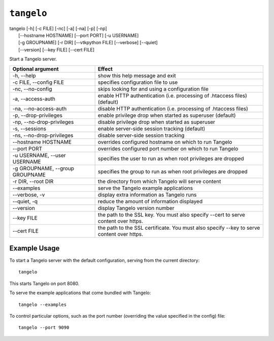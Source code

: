 ===================
    ``tangelo``
===================

| tangelo [-h] [-c FILE] [-nc] [-a] [-na] [-p] [-np]
|         [--hostname HOSTNAME] [--port PORT] [-u USERNAME]
|         [-g GROUPNAME] [-r DIR] [--vtkpython FILE] [--verbose] [--quiet]
|         [--version] [--key FILE] [--cert FILE]

Start a Tangelo server.

=================================  ============================================================================================================================
Optional argument                  Effect
=================================  ============================================================================================================================
-h, --help                         show this help message and exit
-c FILE, --config FILE             specifies configuration file to use
-nc, --no-config                   skips looking for and using a configuration file
-a, --access-auth                  enable HTTP authentication (i.e. processing of .htaccess files) (default)
-na, --no-access-auth              disable HTTP authentication (i.e. processing of .htaccess files)
-p, --drop-privileges              enable privilege drop when started as superuser (default)
-np, --no-drop-privileges          disable privilege drop when started as superuser
-s, --sessions                     enable server-side session tracking (default)
-ns, --no-drop-privileges          disable server-side session tracking
--hostname HOSTNAME                overrides configured hostname on which to run Tangelo
--port PORT                        overrides configured port number on which to run Tangelo
-u USERNAME, --user USERNAME       specifies the user to run as when root privileges are dropped
-g GROUPNAME, --group GROUPNAME    specifies the group to run as when root privileges are dropped
-r DIR, --root DIR                 the directory from which Tangelo will serve content
--examples                         serve the Tangelo example applications
--verbose, -v                      display extra information as Tangelo runs
--quiet, -q                        reduce the amount of information displayed
--version                          display Tangelo version number
--key FILE                         the path to the SSL key. You must also specify --cert to serve content over https.
--cert FILE                        the path to the SSL certificate. You must also specify --key to serve content over https.
=================================  ============================================================================================================================

Example Usage
=============

To start a Tangelo server with the default configuration, serving from the
current directory: ::

    tangelo

This starts Tangelo on port 8080.

To serve the example applications that come bundled with Tangelo: ::

    tangelo --examples

To control particular options, such as the port number (overriding the value
specified in the config) file: ::

    tangelo --port 9090
